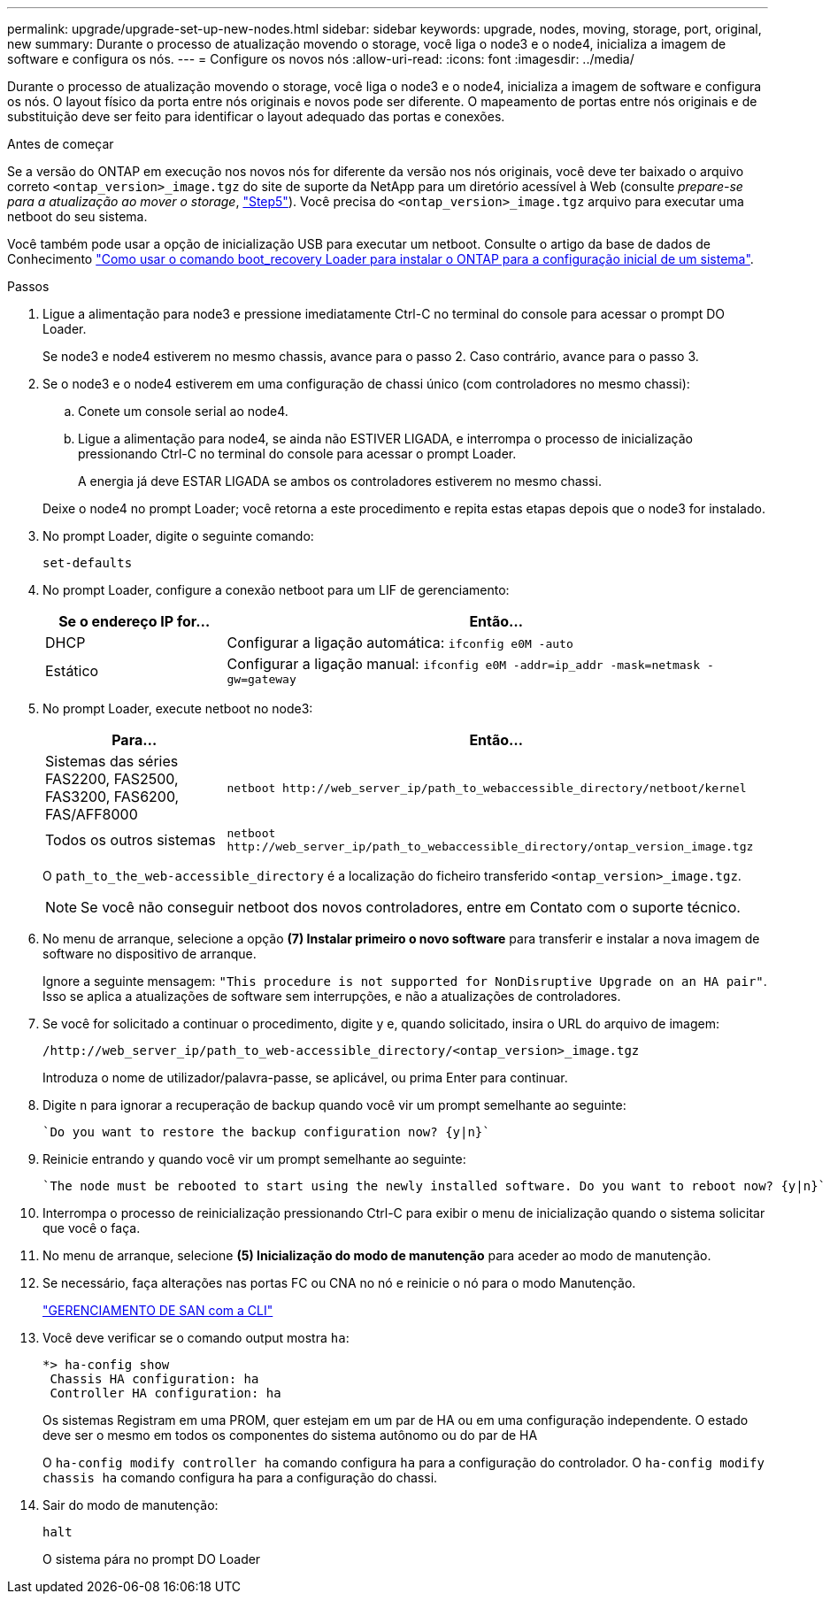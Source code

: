---
permalink: upgrade/upgrade-set-up-new-nodes.html 
sidebar: sidebar 
keywords: upgrade, nodes, moving, storage, port, original, new 
summary: Durante o processo de atualização movendo o storage, você liga o node3 e o node4, inicializa a imagem de software e configura os nós. 
---
= Configure os novos nós
:allow-uri-read: 
:icons: font
:imagesdir: ../media/


[role="lead"]
Durante o processo de atualização movendo o storage, você liga o node3 e o node4, inicializa a imagem de software e configura os nós. O layout físico da porta entre nós originais e novos pode ser diferente. O mapeamento de portas entre nós originais e de substituição deve ser feito para identificar o layout adequado das portas e conexões.

.Antes de começar
Se a versão do ONTAP em execução nos novos nós for diferente da versão nos nós originais, você deve ter baixado o arquivo correto `<ontap_version>_image.tgz` do site de suporte da NetApp para um diretório acessível à Web (consulte _prepare-se para a atualização ao mover o storage_, link:upgrade-prepare-when-moving-storage.html#prepare_move_store_5["Step5"]). Você precisa do `<ontap_version>_image.tgz` arquivo para executar uma netboot do seu sistema.

Você também pode usar a opção de inicialização USB para executar um netboot. Consulte o artigo da base de dados de Conhecimento link:https://kb.netapp.com/Advice_and_Troubleshooting/Data_Storage_Software/ONTAP_OS/How_to_use_the_boot_recovery_LOADER_command_for_installing_ONTAP_for_initial_setup_of_a_system["Como usar o comando boot_recovery Loader para instalar o ONTAP para a configuração inicial de um sistema"^].

.Passos
. Ligue a alimentação para node3 e pressione imediatamente Ctrl-C no terminal do console para acessar o prompt DO Loader.
+
Se node3 e node4 estiverem no mesmo chassis, avance para o passo 2. Caso contrário, avance para o passo 3.

. Se o node3 e o node4 estiverem em uma configuração de chassi único (com controladores no mesmo chassi):
+
.. Conete um console serial ao node4.
.. Ligue a alimentação para node4, se ainda não ESTIVER LIGADA, e interrompa o processo de inicialização pressionando Ctrl-C no terminal do console para acessar o prompt Loader.
+
A energia já deve ESTAR LIGADA se ambos os controladores estiverem no mesmo chassi.

+
Deixe o node4 no prompt Loader; você retorna a este procedimento e repita estas etapas depois que o node3 for instalado.



. No prompt Loader, digite o seguinte comando:
+
`set-defaults`

. No prompt Loader, configure a conexão netboot para um LIF de gerenciamento:
+
[cols="25,75"]
|===
| Se o endereço IP for... | Então... 


| DHCP | Configurar a ligação automática:
`ifconfig e0M -auto` 


| Estático | Configurar a ligação manual:
`ifconfig e0M -addr=ip_addr -mask=netmask -gw=gateway` 
|===
. No prompt Loader, execute netboot no node3:
+
[cols="25,75"]
|===
| Para... | Então... 


| Sistemas das séries FAS2200, FAS2500, FAS3200, FAS6200, FAS/AFF8000 | `netboot \http://web_server_ip/path_to_webaccessible_directory/netboot/kernel` 


| Todos os outros sistemas | `netboot \http://web_server_ip/path_to_webaccessible_directory/ontap_version_image.tgz` 
|===
+
O `path_to_the_web-accessible_directory` é a localização do ficheiro transferido
`<ontap_version>_image.tgz`.

+

NOTE: Se você não conseguir netboot dos novos controladores, entre em Contato com o suporte técnico.

. No menu de arranque, selecione a opção *(7) Instalar primeiro o novo software* para transferir e instalar a nova imagem de software no dispositivo de arranque.
+
Ignore a seguinte mensagem: `"This procedure is not supported for NonDisruptive Upgrade on an HA pair"`. Isso se aplica a atualizações de software sem interrupções, e não a atualizações de controladores.

. Se você for solicitado a continuar o procedimento, digite y e, quando solicitado, insira o URL do arquivo de imagem:
+
`/http://web_server_ip/path_to_web-accessible_directory/<ontap_version>_image.tgz`

+
Introduza o nome de utilizador/palavra-passe, se aplicável, ou prima Enter para continuar.

. Digite `n` para ignorar a recuperação de backup quando você vir um prompt semelhante ao seguinte:
+
[listing]
----
`Do you want to restore the backup configuration now? {y|n}`
----
. Reinicie entrando `y` quando você vir um prompt semelhante ao seguinte:
+
[listing]
----
`The node must be rebooted to start using the newly installed software. Do you want to reboot now? {y|n}`
----
. Interrompa o processo de reinicialização pressionando Ctrl-C para exibir o menu de inicialização quando o sistema solicitar que você o faça.
. No menu de arranque, selecione *(5) Inicialização do modo de manutenção* para aceder ao modo de manutenção.
. Se necessário, faça alterações nas portas FC ou CNA no nó e reinicie o nó para o modo Manutenção.
+
link:https://docs.netapp.com/us-en/ontap/san-admin/index.html["GERENCIAMENTO DE SAN com a CLI"^]

. Você deve verificar se o comando output mostra `ha`:
+
[listing]
----
*> ha-config show
 Chassis HA configuration: ha
 Controller HA configuration: ha
----
+
Os sistemas Registram em uma PROM, quer estejam em um par de HA ou em uma configuração independente. O estado deve ser o mesmo em todos os componentes do sistema autônomo ou do par de HA

+
O `ha-config modify controller ha` comando configura `ha` para a configuração do controlador. O `ha-config modify chassis ha` comando configura `ha` para a configuração do chassi.

. Sair do modo de manutenção:
+
`halt`

+
O sistema pára no prompt DO Loader


